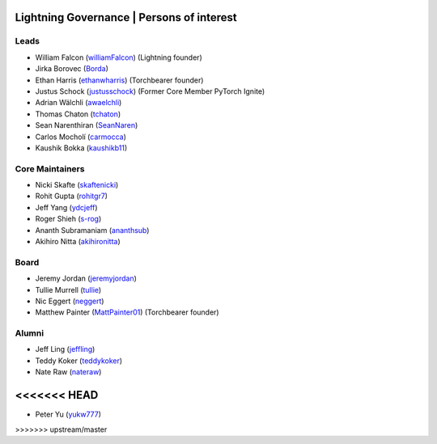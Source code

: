 .. _governance:

Lightning Governance | Persons of interest
==========================================

Leads
-----
- William Falcon (`williamFalcon <https://github.com/williamFalcon>`_) (Lightning founder)
- Jirka Borovec (`Borda <https://github.com/Borda>`_)
- Ethan Harris (`ethanwharris <https://github.com/ethanwharris>`_) (Torchbearer founder)
- Justus Schock (`justusschock <https://github.com/justusschock>`_) (Former Core Member PyTorch Ignite)
- Adrian Wälchli (`awaelchli <https://github.com/awaelchli>`_)
- Thomas Chaton (`tchaton <https://github.com/tchaton>`_)
- Sean Narenthiran (`SeanNaren <https://github.com/SeanNaren>`_)
- Carlos Mocholí (`carmocca <https://github.com/carmocca>`_)
- Kaushik Bokka (`kaushikb11 <https://github.com/kaushikb11>`_)

Core Maintainers
----------------
- Nicki Skafte (`skaftenicki <https://github.com/SkafteNicki>`_)
- Rohit Gupta (`rohitgr7 <https://github.com/rohitgr7>`_)
- Jeff Yang (`ydcjeff <https://github.com/ydcjeff>`_)
- Roger Shieh (`s-rog <https://github.com/s-rog>`_)
- Ananth Subramaniam (`ananthsub <https://github.com/ananthsub>`_)
- Akihiro Nitta (`akihironitta <https://github.com/akihironitta>`_)

Board
-----
- Jeremy Jordan (`jeremyjordan <https://github.com/jeremyjordan>`_)
- Tullie Murrell (`tullie <https://github.com/tullie>`_)
- Nic Eggert (`neggert <https://github.com/neggert>`_)
- Matthew Painter (`MattPainter01 <https://github.com/MattPainter01>`_) (Torchbearer founder)


Alumni
------
- Jeff Ling (`jeffling <https://github.com/jeffling>`_)
- Teddy Koker (`teddykoker <https://github.com/teddykoker>`_)
- Nate Raw (`nateraw <https://github.com/nateraw>`_)
<<<<<<< HEAD
=======
- Peter Yu (`yukw777 <https://github.com/yukw777>`_)
>>>>>>> upstream/master
